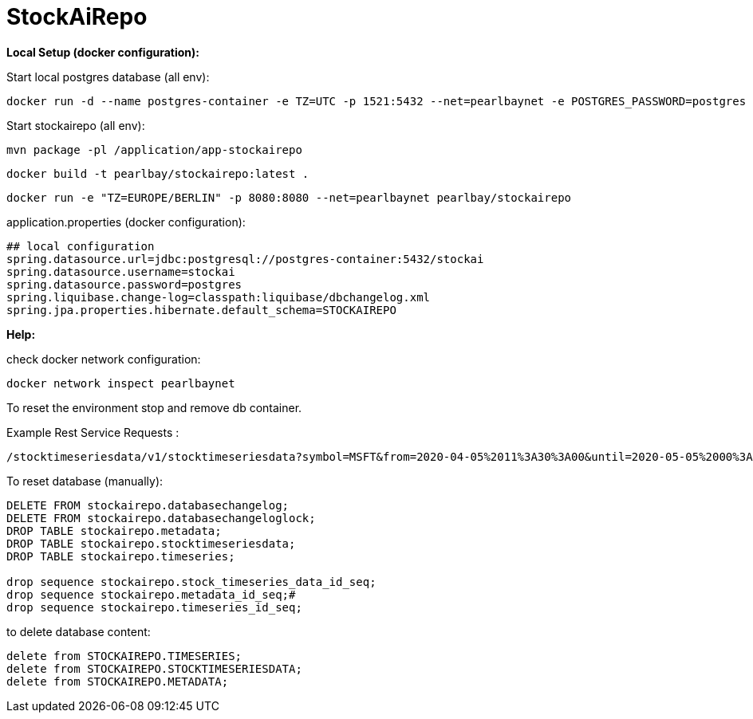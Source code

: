 
# StockAiRepo


*Local Setup (docker configuration):*

Start local postgres database (all env):
----
docker run -d --name postgres-container -e TZ=UTC -p 1521:5432 --net=pearlbaynet -e POSTGRES_PASSWORD=postgres -e POSTGRES_USER=stockai ubuntu/postgres:14-22.04_beta
----

Start stockairepo (all env):
----
mvn package -pl /application/app-stockairepo
----
----
docker build -t pearlbay/stockairepo:latest .
----
----
docker run -e "TZ=EUROPE/BERLIN" -p 8080:8080 --net=pearlbaynet pearlbay/stockairepo
----
application.properties (docker configuration):
----
## local configuration
spring.datasource.url=jdbc:postgresql://postgres-container:5432/stockai
spring.datasource.username=stockai
spring.datasource.password=postgres
spring.liquibase.change-log=classpath:liquibase/dbchangelog.xml
spring.jpa.properties.hibernate.default_schema=STOCKAIREPO
----

*Help:*

check docker network configuration:
----
docker network inspect pearlbaynet
----


To reset the environment stop and remove db container.

Example Rest Service Requests :
----
/stocktimeseriesdata/v1/stocktimeseriesdata?symbol=MSFT&from=2020-04-05%2011%3A30%3A00&until=2020-05-05%2000%3A00%3A00&function=TIME_SERIES_DAILY
----
To reset database (manually):
----
DELETE FROM stockairepo.databasechangelog;
DELETE FROM stockairepo.databasechangeloglock;
DROP TABLE stockairepo.metadata;
DROP TABLE stockairepo.stocktimeseriesdata;
DROP TABLE stockairepo.timeseries;

drop sequence stockairepo.stock_timeseries_data_id_seq;
drop sequence stockairepo.metadata_id_seq;#
drop sequence stockairepo.timeseries_id_seq;
----
to delete database content:
----
delete from STOCKAIREPO.TIMESERIES;
delete from STOCKAIREPO.STOCKTIMESERIESDATA;
delete from STOCKAIREPO.METADATA;
----

